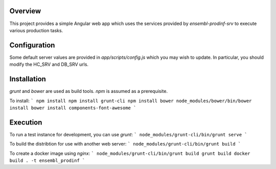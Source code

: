 Overview
========
This project provides a simple Angular web app which uses the services provided by `ensembl-prodinf-srv` to execute various production tasks.

Configuration
=============
Some default server values are provided in `app/scripts/config.js` which you may wish to update. In particular, you should modify the HC_SRV and DB_SRV urls.

Installation
========

`grunt` and `bower` are used as build tools. `npm` is assumed as a prerequisite. 

To install:
```
npm install
npm install grunt-cli
npm install bower
node_modules/bower/bin/bower install
bower install components-font-awesome
```

Execution
=========
To run a test instance for development, you can use `grunt`:
```
node_modules/grunt-cli/bin/grunt serve
```

To build the distribtion for use with another web server:
```
node_modules/grunt-cli/bin/grunt build
```

To create a docker image using `nginx`:
```
node_modules/grunt-cli/bin/grunt build
grunt build
docker build . -t ensembl_prodinf
```
